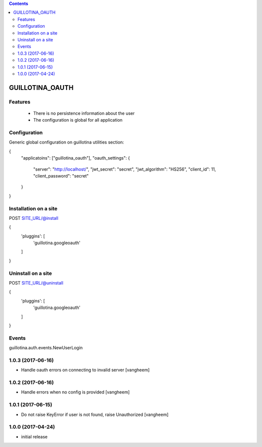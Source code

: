 .. contents::

GUILLOTINA_OAUTH
================


Features
--------

 * There is no persistence information about the user

 * The configuration is global for all application


Configuration
-------------

Generic global configuration on guillotina utilities section:

{
    "applicatoins": ["guillotina_oauth"],
    "oauth_settings": {
        "server": "http://localhost/",
        "jwt_secret": "secret",
        "jwt_algorithm": "HS256",
        "client_id": 11,
        "client_password": "secret"
    }
}


Installation on a site
----------------------

POST SITE_URL/@install

{
	'pluggins': [
		'guillotina.googleoauth'
	]
}

Uninstall on a site
-------------------

POST SITE_URL/@uninstall

{
	'pluggins': [
		'guillotina.googleoauth'
	]
}


Events
------

guillotina.auth.events.NewUserLogin

1.0.3 (2017-06-16)
------------------

- Handle oauth errors on connecting to invalid server
  [vangheem]


1.0.2 (2017-06-16)
------------------

- Handle errors when no config is provided
  [vangheem]


1.0.1 (2017-06-15)
------------------

- Do not raise KeyError if user is not found, raise Unauthorized
  [vangheem]


1.0.0 (2017-04-24)
------------------

- initial release



